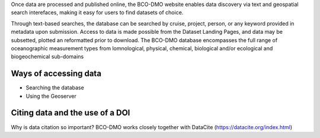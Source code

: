 Once data are processed and published online, the BCO-DMO website enables data discovery
via text and geospatial search interefaces, making it easy for users to find datasets of
choice.

Through text-based searches, the database can be searched by cruise, project, person, or any keyword
provided in metadata upon submission. Access to data is made possible from the Dataset Landing Pages,
and data may be subsetted, plotted an reformatted prior to download. The BCO-DMO database encompasses
the full range of oceanographic measurement types from lomnological, physical, chemical, biological
and/or ecological and biogeochemical sub-domains

Ways of accessing data
========================
+ Searching the database
+ Using the Geoserver

Citing data and the use of a DOI
====================================
Why is data citation so important?
BCO-DMO works closely together with DataCite (https://datacite.org/index.html)
